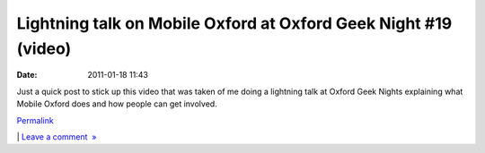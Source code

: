 Lightning talk on Mobile Oxford at Oxford Geek Night #19 (video)
################################################################
:date: 2011-01-18 11:43

Just a quick post to stick up this video that was taken of me doing a
lightning talk at Oxford Geek Nights explaining what Mobile Oxford does
and how people can get involved.

.. raw:: html

   </p>

.. raw:: html

   </p>

.. raw:: html

   </p>

.. raw:: html

   </p>

`Permalink`_

\| `Leave a comment  »`_

.. raw:: html

   </p>

.. _Permalink: http://mobileoxfordtech.posterous.com/lightning-talk-on-mobile-oxford-at-oxford-gee
.. _Leave a comment  »: http://mobileoxfordtech.posterous.com/lightning-talk-on-mobile-oxford-at-oxford-gee#comment
